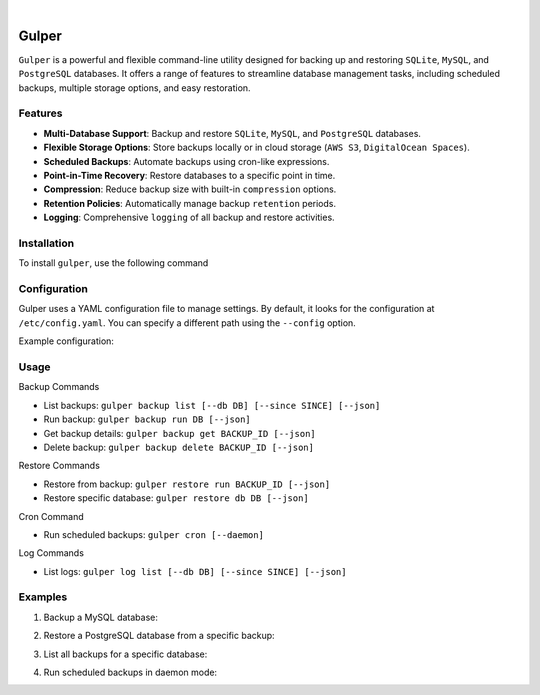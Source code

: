 .. image:: https://images.unsplash.com/photo-1581059729226-c493d3086748
  :width: 700
  :alt: Cover Photo

.. image:: https://img.shields.io/pypi/v/gulper.svg
    :alt: PyPI-Server
    :target: https://pypi.org/project/gulper/
.. image:: https://github.com/Clivern/Gulper/actions/workflows/ci.yml/badge.svg?branch=main
    :alt: Build Status
    :target: https://github.com/Clivern/Gulper/actions/workflows/ci.yml
.. image:: https://static.pepy.tech/badge/gulper
    :alt: Downloads
    :target: https://pepy.tech/projects/gulper

|

=======
Gulper
=======

``Gulper`` is a powerful and flexible command-line utility designed for backing up and restoring ``SQLite``, ``MySQL``, and ``PostgreSQL`` databases. It offers a range of features to streamline database management tasks, including scheduled backups, multiple storage options, and easy restoration.


Features
========

- **Multi-Database Support**: Backup and restore ``SQLite``, ``MySQL``, and ``PostgreSQL`` databases.
- **Flexible Storage Options**: Store backups locally or in cloud storage (``AWS S3``, ``DigitalOcean Spaces``).
- **Scheduled Backups**: Automate backups using cron-like expressions.
- **Point-in-Time Recovery**: Restore databases to a specific point in time.
- **Compression**: Reduce backup size with built-in ``compression`` options.
- **Retention Policies**: Automatically manage backup ``retention`` periods.
- **Logging**: Comprehensive ``logging`` of all backup and restore activities.


Installation
============

To install ``gulper``, use the following command

.. code-block::
  $ pip install gulper


Configuration
=============

Gulper uses a YAML configuration file to manage settings. By default, it looks for the configuration at ``/etc/config.yaml``. You can specify a different path using the ``--config`` option.

Example configuration:

.. code-block::
  temp_dir: /tmp
  state_file: /etc/gulper.db

  logging:
    level: error
    handler: console
    # path to log file if handler is a file
    path: ~

  storage:
    local_01:
      type: local
      path: /opt/backups/

    aws_s3_01:
      type: s3
      access_key_id: your_access_key_id
      secret_access_key: your_secret_access_key
      bucket_name: your_bucket_name
      region: your_region
      path: /

    do_s3_01:
      type: s3
      access_key_id: your_access_key_id
      secret_access_key: your_secret_access_key
      endpoint_url: https://nyc3.digitaloceanspaces.com
      bucket_name: your_bucket_name
      region: nyc3
      path: /team_name/db_backups

  schedule:
    hourly:
      expression: 0 * * * *

  database:
    db01:
      type: mysql
      host: localhost
      username: root
      password: your_password
      port: 3306
      database:
        - db01
        - db02
      storage:
        - local_01
      schedule: hourly
      options:
        quote-names: True
        quick: True
        add-drop-table: True
        add-locks: True
        allow-keywords: True
        disable-keys: True
        extended-insert: True
        single-transaction: True
        create-options: True
        comments: True
        skip-ssl: True
        no-tablespaces: True
        net_buffer_length: 16384
      retention: 3 months

    db03:
      type: sqlite
      path: /opt/app/opswork.db
      storage:
        - aws_s3_01
      schedule: hourly
      retention: 1 year


Usage
======

Backup Commands

- List backups: ``gulper backup list [--db DB] [--since SINCE] [--json]``
- Run backup: ``gulper backup run DB [--json]``
- Get backup details: ``gulper backup get BACKUP_ID [--json]``
- Delete backup: ``gulper backup delete BACKUP_ID [--json]``

Restore Commands

- Restore from backup: ``gulper restore run BACKUP_ID [--json]``
- Restore specific database: ``gulper restore db DB [--json]``

Cron Command

- Run scheduled backups: ``gulper cron [--daemon]``

Log Commands

- List logs: ``gulper log list [--db DB] [--since SINCE] [--json]``


Examples
=========

1. Backup a MySQL database:

.. code-block::
   gulper backup run db01


2. Restore a PostgreSQL database from a specific backup:

.. code-block::
   gulper restore run backup_20250319_120000


3. List all backups for a specific database:

.. code-block::
   gulper backup list --db db01


4. Run scheduled backups in daemon mode:

.. code-block::
   gulper cron --daemon

